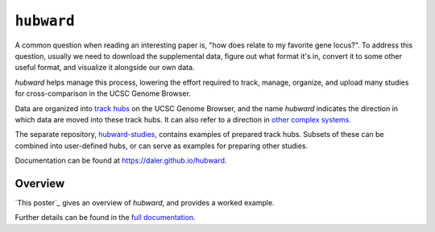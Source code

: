 ``hubward``
===========

A common question when reading an interesting paper is, "how does relate to my
favorite gene locus?". To address this question, usually we need to download
the supplemental data, figure out what format it's in, convert it to some other
useful format, and visualize it alongside our own data.

`hubward` helps manage this process, lowering the effort required to track,
manage, organize, and upload many studies for cross-comparison in the UCSC
Genome Browser.

Data are organized into `track hubs
<https://genome.ucsc.edu/goldenPath/help/hgTrackHubHelp.html>`_ on the UCSC
Genome Browser, and the name `hubward` indicates the direction in which data
are moved into these track hubs. It can also refer to a direction in `other
complex systems <http://wiki.lspace.org/mediawiki/Hubwards>`_.

The separate repository, `hubward-studies
<https://github.com/daler/hubward-studies>`_, contains examples of prepared
track hubs. Subsets of these can be combined into user-defined hubs, or can
serve as examples for preparing other studies.

Documentation can be found at `<https://daler.github.io/hubward>`_.

Overview
--------
`This poster`_ gives an overview of `hubward`, and provides a worked example.

Further details can be found in the `full documentation <https://daler.github.io/hubward>`_.
